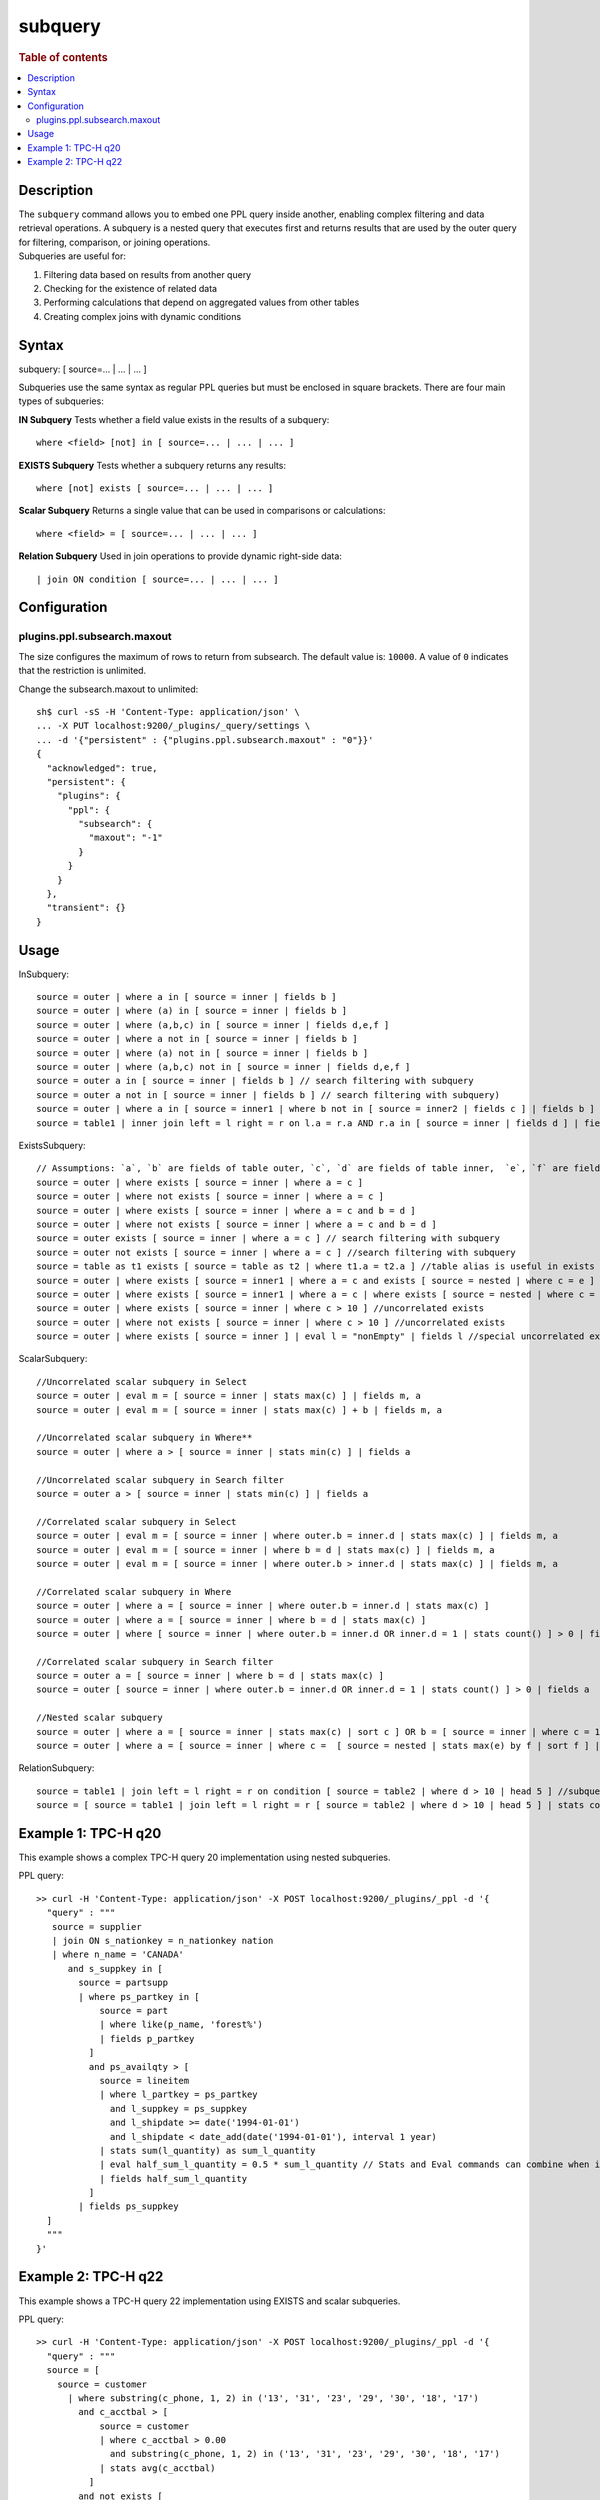 =============
subquery
=============

.. rubric:: Table of contents

.. contents::
   :local:
   :depth: 2


Description
============
| The ``subquery`` command allows you to embed one PPL query inside another, enabling complex filtering and data retrieval operations. A subquery is a nested query that executes first and returns results that are used by the outer query for filtering, comparison, or joining operations.

| Subqueries are useful for:

1. Filtering data based on results from another query
2. Checking for the existence of related data
3. Performing calculations that depend on aggregated values from other tables
4. Creating complex joins with dynamic conditions

Syntax
======
subquery: [ source=... | ... | ... ]

Subqueries use the same syntax as regular PPL queries but must be enclosed in square brackets. There are four main types of subqueries:

**IN Subquery**
Tests whether a field value exists in the results of a subquery::

    where <field> [not] in [ source=... | ... | ... ]

**EXISTS Subquery**
Tests whether a subquery returns any results::

    where [not] exists [ source=... | ... | ... ]

**Scalar Subquery**
Returns a single value that can be used in comparisons or calculations::

    where <field> = [ source=... | ... | ... ]

**Relation Subquery**
Used in join operations to provide dynamic right-side data::

    | join ON condition [ source=... | ... | ... ]

Configuration
=============

plugins.ppl.subsearch.maxout
----------------------------

The size configures the maximum of rows to return from subsearch. The default value is: ``10000``. A value of ``0`` indicates that the restriction is unlimited.

Change the subsearch.maxout to unlimited::

    sh$ curl -sS -H 'Content-Type: application/json' \
    ... -X PUT localhost:9200/_plugins/_query/settings \
    ... -d '{"persistent" : {"plugins.ppl.subsearch.maxout" : "0"}}'
    {
      "acknowledged": true,
      "persistent": {
        "plugins": {
          "ppl": {
            "subsearch": {
              "maxout": "-1"
            }
          }
        }
      },
      "transient": {}
    }

Usage
=====

InSubquery::

    source = outer | where a in [ source = inner | fields b ]
    source = outer | where (a) in [ source = inner | fields b ]
    source = outer | where (a,b,c) in [ source = inner | fields d,e,f ]
    source = outer | where a not in [ source = inner | fields b ]
    source = outer | where (a) not in [ source = inner | fields b ]
    source = outer | where (a,b,c) not in [ source = inner | fields d,e,f ]
    source = outer a in [ source = inner | fields b ] // search filtering with subquery
    source = outer a not in [ source = inner | fields b ] // search filtering with subquery)
    source = outer | where a in [ source = inner1 | where b not in [ source = inner2 | fields c ] | fields b ] // nested
    source = table1 | inner join left = l right = r on l.a = r.a AND r.a in [ source = inner | fields d ] | fields l.a, r.a, b, c //as join filter

ExistsSubquery::

    // Assumptions: `a`, `b` are fields of table outer, `c`, `d` are fields of table inner,  `e`, `f` are fields of table nested
    source = outer | where exists [ source = inner | where a = c ]
    source = outer | where not exists [ source = inner | where a = c ]
    source = outer | where exists [ source = inner | where a = c and b = d ]
    source = outer | where not exists [ source = inner | where a = c and b = d ]
    source = outer exists [ source = inner | where a = c ] // search filtering with subquery
    source = outer not exists [ source = inner | where a = c ] //search filtering with subquery
    source = table as t1 exists [ source = table as t2 | where t1.a = t2.a ] //table alias is useful in exists subquery
    source = outer | where exists [ source = inner1 | where a = c and exists [ source = nested | where c = e ] ] //nested
    source = outer | where exists [ source = inner1 | where a = c | where exists [ source = nested | where c = e ] ] //nested
    source = outer | where exists [ source = inner | where c > 10 ] //uncorrelated exists
    source = outer | where not exists [ source = inner | where c > 10 ] //uncorrelated exists
    source = outer | where exists [ source = inner ] | eval l = "nonEmpty" | fields l //special uncorrelated exists

ScalarSubquery::

    //Uncorrelated scalar subquery in Select
    source = outer | eval m = [ source = inner | stats max(c) ] | fields m, a
    source = outer | eval m = [ source = inner | stats max(c) ] + b | fields m, a

    //Uncorrelated scalar subquery in Where**
    source = outer | where a > [ source = inner | stats min(c) ] | fields a

    //Uncorrelated scalar subquery in Search filter
    source = outer a > [ source = inner | stats min(c) ] | fields a

    //Correlated scalar subquery in Select
    source = outer | eval m = [ source = inner | where outer.b = inner.d | stats max(c) ] | fields m, a
    source = outer | eval m = [ source = inner | where b = d | stats max(c) ] | fields m, a
    source = outer | eval m = [ source = inner | where outer.b > inner.d | stats max(c) ] | fields m, a

    //Correlated scalar subquery in Where
    source = outer | where a = [ source = inner | where outer.b = inner.d | stats max(c) ]
    source = outer | where a = [ source = inner | where b = d | stats max(c) ]
    source = outer | where [ source = inner | where outer.b = inner.d OR inner.d = 1 | stats count() ] > 0 | fields a

    //Correlated scalar subquery in Search filter
    source = outer a = [ source = inner | where b = d | stats max(c) ]
    source = outer [ source = inner | where outer.b = inner.d OR inner.d = 1 | stats count() ] > 0 | fields a

    //Nested scalar subquery
    source = outer | where a = [ source = inner | stats max(c) | sort c ] OR b = [ source = inner | where c = 1 | stats min(d) | sort d ]
    source = outer | where a = [ source = inner | where c =  [ source = nested | stats max(e) by f | sort f ] | stats max(d) by c | sort c | head 1 ]

RelationSubquery::

    source = table1 | join left = l right = r on condition [ source = table2 | where d > 10 | head 5 ] //subquery in join right side
    source = [ source = table1 | join left = l right = r [ source = table2 | where d > 10 | head 5 ] | stats count(a) by b ] as outer | head 1

Example 1: TPC-H q20
====================

This example shows a complex TPC-H query 20 implementation using nested subqueries.

PPL query::

	>> curl -H 'Content-Type: application/json' -X POST localhost:9200/_plugins/_ppl -d '{
	  "query" : """
           source = supplier
           | join ON s_nationkey = n_nationkey nation
           | where n_name = 'CANADA'
              and s_suppkey in [
                source = partsupp
                | where ps_partkey in [
                    source = part
                    | where like(p_name, 'forest%')
                    | fields p_partkey
                  ]
                  and ps_availqty > [
                    source = lineitem
                    | where l_partkey = ps_partkey
                      and l_suppkey = ps_suppkey
                      and l_shipdate >= date('1994-01-01')
                      and l_shipdate < date_add(date('1994-01-01'), interval 1 year)
                    | stats sum(l_quantity) as sum_l_quantity
                    | eval half_sum_l_quantity = 0.5 * sum_l_quantity // Stats and Eval commands can combine when issues/819 resolved
                    | fields half_sum_l_quantity
                  ]
                | fields ps_suppkey
          ]
	  """
	}'

Example 2: TPC-H q22
====================

This example shows a TPC-H query 22 implementation using EXISTS and scalar subqueries.

PPL query::

	>> curl -H 'Content-Type: application/json' -X POST localhost:9200/_plugins/_ppl -d '{
	  "query" : """
          source = [
            source = customer
              | where substring(c_phone, 1, 2) in ('13', '31', '23', '29', '30', '18', '17')
                and c_acctbal > [
                    source = customer
                    | where c_acctbal > 0.00
                      and substring(c_phone, 1, 2) in ('13', '31', '23', '29', '30', '18', '17')
                    | stats avg(c_acctbal)
                  ]
                and not exists [
                    source = orders
                    | where o_custkey = c_custkey
                  ]
              | eval cntrycode = substring(c_phone, 1, 2)
              | fields cntrycode, c_acctbal
            ] as custsale
          | stats count() as numcust, sum(c_acctbal) as totacctbal by cntrycode
          | sort cntrycode
	  """
	}'

